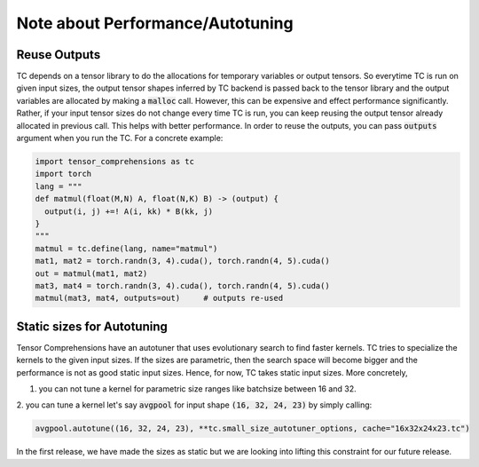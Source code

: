 Note about Performance/Autotuning
=================================

Reuse Outputs
-------------

TC depends on a tensor library to do the allocations for temporary variables or output tensors.
So everytime TC is run on given input sizes, the output tensor shapes inferred by
TC backend is passed back to the tensor library and the output variables are allocated
by making a :code:`malloc` call. However, this can be expensive and effect performance
significantly. Rather, if your input tensor sizes do not change every time TC is run,
you can keep reusing the output tensor already allocated in previous call. This helps
with better performance. In order to reuse the outputs, you can pass :code:`outputs`
argument when you run the TC. For a concrete example:

.. code-block:: python

    import tensor_comprehensions as tc
    import torch
    lang = """
    def matmul(float(M,N) A, float(N,K) B) -> (output) {
      output(i, j) +=! A(i, kk) * B(kk, j)
    }
    """
    matmul = tc.define(lang, name="matmul")
    mat1, mat2 = torch.randn(3, 4).cuda(), torch.randn(4, 5).cuda()
    out = matmul(mat1, mat2)
    mat3, mat4 = torch.randn(3, 4).cuda(), torch.randn(4, 5).cuda()
    matmul(mat3, mat4, outputs=out)     # outputs re-used


Static sizes for Autotuning
---------------------------

Tensor Comprehensions have an autotuner that uses evolutionary search to find
faster kernels. TC tries to specialize the kernels to the given input sizes.
If the sizes are parametric, then the search space will become bigger and the performance
is not as good static input sizes. Hence, for now, TC takes static input sizes. More
concretely,

1. you can not tune a kernel for parametric size ranges like batchsize between 16 and 32.

2. you can tune a kernel let's say :code:`avgpool` for input shape :code:`(16, 32, 24, 23)`
by simply calling:

.. code::

    avgpool.autotune((16, 32, 24, 23), **tc.small_size_autotuner_options, cache="16x32x24x23.tc")

In the first release, we have made the sizes as static but we are looking into lifting
this constraint for our future release.
